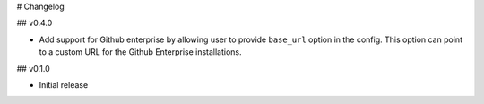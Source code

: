 # Changelog

## v0.4.0

* Add support for Github enterprise by allowing user to provide ``base_url`` option in the config.
  This option can point to a custom URL for the Github Enterprise installations.

## v0.1.0

* Initial release
